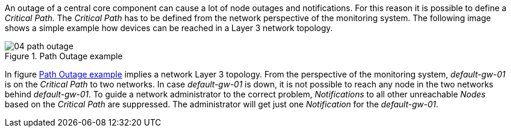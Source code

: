
// Allow GitHub image rendering
:imagesdir: images

An outage of a central core component can cause a lot of node outages and notifications.
For this reason it is possible to define a _Critical Path_.
The _Critical Path_ has to be defined from the network perspective of the monitoring system.
The following image shows a simple example how devices can be reached in a Layer 3 network topology.

[[path-outage-example]]
.Path Outage example
image::04_path-outage.png[]

In figure <<path-outage-example, Path Outage example>> implies a network Layer 3 topology.
From the perspective of the monitoring system, _default-gw-01_ is on the _Critical Path_ to two networks.
In case _default-gw-01_ is down, it is not possible to reach any node in the two networks behind _default-gw-01_.
To guide a network administrator to the correct problem, _Notifications_ to all other unreachable _Nodes_ based on the _Critical Path_ are suppressed.
The administrator will get just one _Notification_ for the _default-gw-01_.
